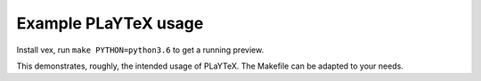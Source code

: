 Example PLaYTeX usage
=====================

Install vex, run ``make PYTHON=python3.6`` to get a running preview.

This demonstrates, roughly, the intended usage of PLaYTeX.  The Makefile
can be adapted to your needs.
